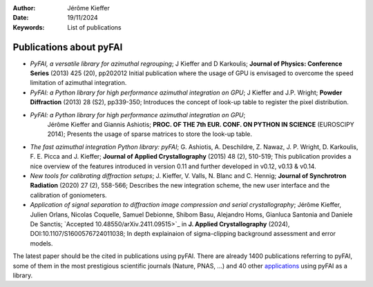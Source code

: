 :Author: Jérôme Kieffer
:Date: 19/11/2024
:Keywords: List of publications


Publications about pyFAI
========================

* *PyFAI, a versatile library for azimuthal regrouping*;
  J Kieffer and D Karkoulis;
  **Journal of Physics: Conference Series** (2013) 425 (20), pp202012
  Initial publication where the usage of GPU is envisaged to overcome
  the speed limitation of azimuthal integration.

* *PyFAI: a Python library for high performance azimuthal integration on GPU*;
  J Kieffer and J.P. Wright;
  **Powder Diffraction** (2013) 28 (S2), pp339-350;
  Introduces the concept of look-up table to register the pixel distribution.

* *PyFAI: a Python library for high performance azimuthal integration on GPU*;
   Jérôme Kieffer and Giannis Ashiotis;
   **PROC. OF THE 7th EUR. CONF. ON PYTHON IN SCIENCE** (EUROSCIPY 2014);
   Presents the usage of sparse matrices to store the look-up table.

* *The fast azimuthal integration Python library: pyFAI*;
  G. Ashiotis, A. Deschildre, Z. Nawaz, J. P. Wright, D. Karkoulis, F. E. Picca and J. Kieffer;
  **Journal of Applied Crystallography** (2015) 48 (2), 510-519;
  This publication provides a nice overview of the features introduced in version 0.11 and further developed in v0.12, v0.13 & v0.14.

* *New tools for calibrating diffraction setups*;
  J. Kieffer, V. Valls, N. Blanc and C. Hennig;
  **Journal of Synchrotron Radiation** (2020) 27 (2), 558-566;
  Describes the new integration scheme, the new user interface and the calibration of goniometers.

* *Application of signal separation to diffraction image compression and serial crystallography*;
  Jérôme Kieffer, Julien Orlans, Nicolas Coquelle, Samuel Debionne, Shibom Basu, Alejandro Homs, Gianluca Santonia and Daniele De Sanctis;
  `Accepted 10.48550/arXiv.2411.09515>`_ in **J. Applied Crystallography** (2024), DOI:10.1107/S1600576724011038;
  In depth explainaion of sigma-clipping background assessment and error models.

The latest paper should be the cited in publications using pyFAI.
There are already 1400 publications referring to pyFAI, some of them in the most
prestigious scientific journals (Nature, PNAS, ...) and
40 other `applications <https://github.com/silx-kit/pyFAI/network/dependents?dependent_type=PACKAGE>`_
using pyFAI as a library.
